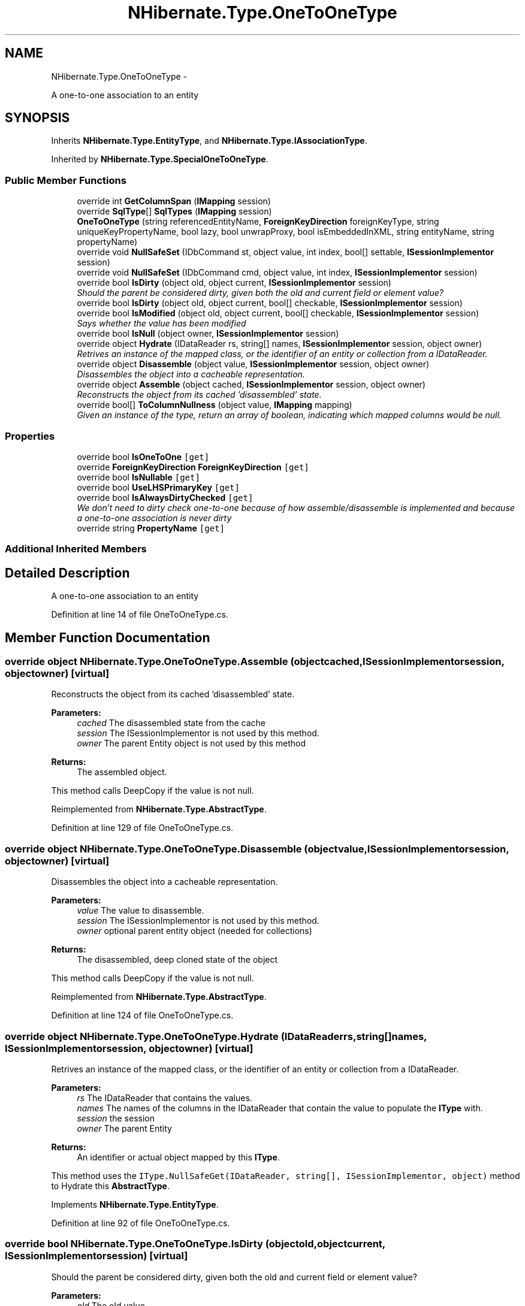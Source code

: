 .TH "NHibernate.Type.OneToOneType" 3 "Fri Jul 5 2013" "Version 1.0" "HSA.InfoSys" \" -*- nroff -*-
.ad l
.nh
.SH NAME
NHibernate.Type.OneToOneType \- 
.PP
A one-to-one association to an entity  

.SH SYNOPSIS
.br
.PP
.PP
Inherits \fBNHibernate\&.Type\&.EntityType\fP, and \fBNHibernate\&.Type\&.IAssociationType\fP\&.
.PP
Inherited by \fBNHibernate\&.Type\&.SpecialOneToOneType\fP\&.
.SS "Public Member Functions"

.in +1c
.ti -1c
.RI "override int \fBGetColumnSpan\fP (\fBIMapping\fP session)"
.br
.ti -1c
.RI "override \fBSqlType\fP[] \fBSqlTypes\fP (\fBIMapping\fP session)"
.br
.ti -1c
.RI "\fBOneToOneType\fP (string referencedEntityName, \fBForeignKeyDirection\fP foreignKeyType, string uniqueKeyPropertyName, bool lazy, bool unwrapProxy, bool isEmbeddedInXML, string entityName, string propertyName)"
.br
.ti -1c
.RI "override void \fBNullSafeSet\fP (IDbCommand st, object value, int index, bool[] settable, \fBISessionImplementor\fP session)"
.br
.ti -1c
.RI "override void \fBNullSafeSet\fP (IDbCommand cmd, object value, int index, \fBISessionImplementor\fP session)"
.br
.ti -1c
.RI "override bool \fBIsDirty\fP (object old, object current, \fBISessionImplementor\fP session)"
.br
.RI "\fIShould the parent be considered dirty, given both the old and current field or element value? \fP"
.ti -1c
.RI "override bool \fBIsDirty\fP (object old, object current, bool[] checkable, \fBISessionImplementor\fP session)"
.br
.ti -1c
.RI "override bool \fBIsModified\fP (object old, object current, bool[] checkable, \fBISessionImplementor\fP session)"
.br
.RI "\fISays whether the value has been modified \fP"
.ti -1c
.RI "override bool \fBIsNull\fP (object owner, \fBISessionImplementor\fP session)"
.br
.ti -1c
.RI "override object \fBHydrate\fP (IDataReader rs, string[] names, \fBISessionImplementor\fP session, object owner)"
.br
.RI "\fIRetrives an instance of the mapped class, or the identifier of an entity or collection from a IDataReader\&. \fP"
.ti -1c
.RI "override object \fBDisassemble\fP (object value, \fBISessionImplementor\fP session, object owner)"
.br
.RI "\fIDisassembles the object into a cacheable representation\&. \fP"
.ti -1c
.RI "override object \fBAssemble\fP (object cached, \fBISessionImplementor\fP session, object owner)"
.br
.RI "\fIReconstructs the object from its cached 'disassembled' state\&. \fP"
.ti -1c
.RI "override bool[] \fBToColumnNullness\fP (object value, \fBIMapping\fP mapping)"
.br
.RI "\fIGiven an instance of the type, return an array of boolean, indicating which mapped columns would be null\&. \fP"
.in -1c
.SS "Properties"

.in +1c
.ti -1c
.RI "override bool \fBIsOneToOne\fP\fC [get]\fP"
.br
.ti -1c
.RI "override \fBForeignKeyDirection\fP \fBForeignKeyDirection\fP\fC [get]\fP"
.br
.ti -1c
.RI "override bool \fBIsNullable\fP\fC [get]\fP"
.br
.ti -1c
.RI "override bool \fBUseLHSPrimaryKey\fP\fC [get]\fP"
.br
.ti -1c
.RI "override bool \fBIsAlwaysDirtyChecked\fP\fC [get]\fP"
.br
.RI "\fIWe don't need to dirty check one-to-one because of how assemble/disassemble is implemented and because a one-to-one association is never dirty \fP"
.ti -1c
.RI "override string \fBPropertyName\fP\fC [get]\fP"
.br
.in -1c
.SS "Additional Inherited Members"
.SH "Detailed Description"
.PP 
A one-to-one association to an entity 


.PP
Definition at line 14 of file OneToOneType\&.cs\&.
.SH "Member Function Documentation"
.PP 
.SS "override object NHibernate\&.Type\&.OneToOneType\&.Assemble (objectcached, \fBISessionImplementor\fPsession, objectowner)\fC [virtual]\fP"

.PP
Reconstructs the object from its cached 'disassembled' state\&. 
.PP
\fBParameters:\fP
.RS 4
\fIcached\fP The disassembled state from the cache
.br
\fIsession\fP The ISessionImplementor is not used by this method\&.
.br
\fIowner\fP The parent Entity object is not used by this method
.RE
.PP
\fBReturns:\fP
.RS 4
The assembled object\&.
.RE
.PP
.PP
This method calls DeepCopy if the value is not null\&. 
.PP
Reimplemented from \fBNHibernate\&.Type\&.AbstractType\fP\&.
.PP
Definition at line 129 of file OneToOneType\&.cs\&.
.SS "override object NHibernate\&.Type\&.OneToOneType\&.Disassemble (objectvalue, \fBISessionImplementor\fPsession, objectowner)\fC [virtual]\fP"

.PP
Disassembles the object into a cacheable representation\&. 
.PP
\fBParameters:\fP
.RS 4
\fIvalue\fP The value to disassemble\&.
.br
\fIsession\fP The ISessionImplementor is not used by this method\&.
.br
\fIowner\fP optional parent entity object (needed for collections) 
.RE
.PP
\fBReturns:\fP
.RS 4
The disassembled, deep cloned state of the object
.RE
.PP
.PP
This method calls DeepCopy if the value is not null\&. 
.PP
Reimplemented from \fBNHibernate\&.Type\&.AbstractType\fP\&.
.PP
Definition at line 124 of file OneToOneType\&.cs\&.
.SS "override object NHibernate\&.Type\&.OneToOneType\&.Hydrate (IDataReaderrs, string[]names, \fBISessionImplementor\fPsession, objectowner)\fC [virtual]\fP"

.PP
Retrives an instance of the mapped class, or the identifier of an entity or collection from a IDataReader\&. 
.PP
\fBParameters:\fP
.RS 4
\fIrs\fP The IDataReader that contains the values\&.
.br
\fInames\fP The names of the columns in the IDataReader that contain the value to populate the \fBIType\fP with\&. 
.br
\fIsession\fP the session
.br
\fIowner\fP The parent Entity
.RE
.PP
\fBReturns:\fP
.RS 4
An identifier or actual object mapped by this \fBIType\fP\&.
.RE
.PP
.PP
This method uses the \fCIType\&.NullSafeGet(IDataReader, string[], ISessionImplementor, object)\fP method to Hydrate this \fBAbstractType\fP\&. 
.PP
Implements \fBNHibernate\&.Type\&.EntityType\fP\&.
.PP
Definition at line 92 of file OneToOneType\&.cs\&.
.SS "override bool NHibernate\&.Type\&.OneToOneType\&.IsDirty (objectold, objectcurrent, \fBISessionImplementor\fPsession)\fC [virtual]\fP"

.PP
Should the parent be considered dirty, given both the old and current field or element value? 
.PP
\fBParameters:\fP
.RS 4
\fIold\fP The old value
.br
\fIcurrent\fP The current value
.br
\fIsession\fP The ISessionImplementor is not used by this method\&.
.RE
.PP
\fBReturns:\fP
.RS 4
true if the field is dirty
.RE
.PP
.PP
This method uses \fCIType\&.Equals(object, object)\fP to determine the value of IsDirty\&.
.PP
Reimplemented from \fBNHibernate\&.Type\&.AbstractType\fP\&.
.PP
Definition at line 55 of file OneToOneType\&.cs\&.
.SS "override bool NHibernate\&.Type\&.OneToOneType\&.IsModified (objectold, objectcurrent, bool[]checkable, \fBISessionImplementor\fPsession)\fC [virtual]\fP"

.PP
Says whether the value has been modified 
.PP
Reimplemented from \fBNHibernate\&.Type\&.AbstractType\fP\&.
.PP
Definition at line 65 of file OneToOneType\&.cs\&.
.SS "override bool [] NHibernate\&.Type\&.OneToOneType\&.ToColumnNullness (objectvalue, \fBIMapping\fPmapping)\fC [virtual]\fP"

.PP
Given an instance of the type, return an array of boolean, indicating which mapped columns would be null\&. 
.PP
\fBParameters:\fP
.RS 4
\fIvalue\fP an instance of the type 
.br
\fImapping\fP 
.RE
.PP

.PP
Implements \fBNHibernate\&.Type\&.AbstractType\fP\&.
.PP
Definition at line 152 of file OneToOneType\&.cs\&.
.SH "Property Documentation"
.PP 
.SS "override bool NHibernate\&.Type\&.OneToOneType\&.IsAlwaysDirtyChecked\fC [get]\fP"

.PP
We don't need to dirty check one-to-one because of how assemble/disassemble is implemented and because a one-to-one association is never dirty 
.PP
Definition at line 143 of file OneToOneType\&.cs\&.

.SH "Author"
.PP 
Generated automatically by Doxygen for HSA\&.InfoSys from the source code\&.
